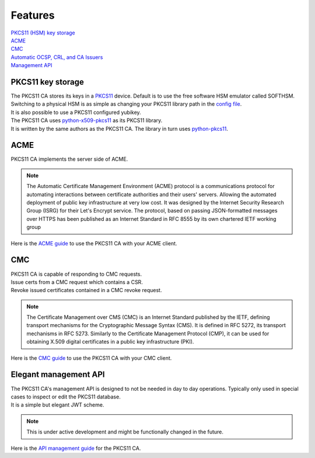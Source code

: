 Features
========

| `PKCS11 (HSM) key storage <https://pkcs11-ca.readthedocs.io/en/latest/features.html#pkcs11-key-storage>`_
| `ACME <https://pkcs11-ca.readthedocs.io/en/latest/features.html#id1>`_
| `CMC <https://pkcs11-ca.readthedocs.io/en/latest/features.html#id2>`_
| `Automatic OCSP, CRL, and CA Issuers <https://pkcs11-ca.readthedocs.io/en/latest/usage.html#retrieving-the-issuer-for a-certificate>`_
| `Management API <https://pkcs11-ca.readthedocs.io/en/latest/features.html#elegant-management-api>`_


PKCS11 key storage
------------------------

| The PKCS11 CA stores its keys in a `PKCS11 <https://en.wikipedia.org/wiki/PKCS_11>`_ device. Default is to use the free software HSM emulator called SOFTHSM.
| Switching to a physical HSM is as simple as changing your PKCS11 library path in the `config file <https://pkcs11-ca.readthedocs.io/en/latest/configuration.html>`_.
| It is also possible to use a PKCS11 configured yubikey.

| The PKCS11 CA uses `python-x509-pkcs11 <https://github.com/SUNET/python_x509_pkcs11>`_ as its PKCS11 library.
| It is written by the same authors as the PKCS11 CA. The library in turn uses `python-pkcs11 <https://python-pkcs11.readthedocs.io/en/latest/>`_.


ACME
----------------

| PKCS11 CA implements the server side of ACME.

.. note::
   The Automatic Certificate Management Environment (ACME) protocol is a communications protocol for automating interactions between certificate authorities and their users' servers.
   Allowing the automated deployment of public key infrastructure at very low cost.
   It was designed by the Internet Security Research Group (ISRG) for their Let's Encrypt service.
   The protocol, based on passing JSON-formatted messages over HTTPS has been published as an Internet Standard in RFC 8555 by its own chartered IETF working group

| Here is the `ACME guide <https://pkcs11-ca.readthedocs.io/en/latest/usage.html#using-an-acme-client-with-the-pkcs11-ca>`_ to use the PKCS11 CA with your ACME client.


CMC
------------

| PKCS11 CA is capable of responding to CMC requests.
| Issue certs from a CMC request which contains a CSR.
| Revoke issued certificates contained in a CMC revoke request.

.. note::
   The Certificate Management over CMS (CMC) is an Internet Standard published by the IETF, defining transport mechanisms for the Cryptographic Message Syntax (CMS).
   It is defined in RFC 5272, its transport mechanisms in RFC 5273.
   Similarly to the Certificate Management Protocol (CMP), it can be used for obtaining X.509 digital certificates in a public key infrastructure (PKI).

| Here is the `CMC guide <https://pkcs11-ca.readthedocs.io/en/latest/usage.html>`_ to use the PKCS11 CA with your CMC client.

Elegant management API
-----------------------

| The PKCS11 CA's management API is designed to not be needed in day to day operations. Typically only used in special cases to inspect or edit the PKCS11 database.
| It is a simple but elegant JWT scheme.

.. note::
   This is under active development and might be functionally changed in the future.

| Here is the `API management guide <https://pkcs11-ca.readthedocs.io/en/latest/usage.html>`_ for the PKCS11 CA.
